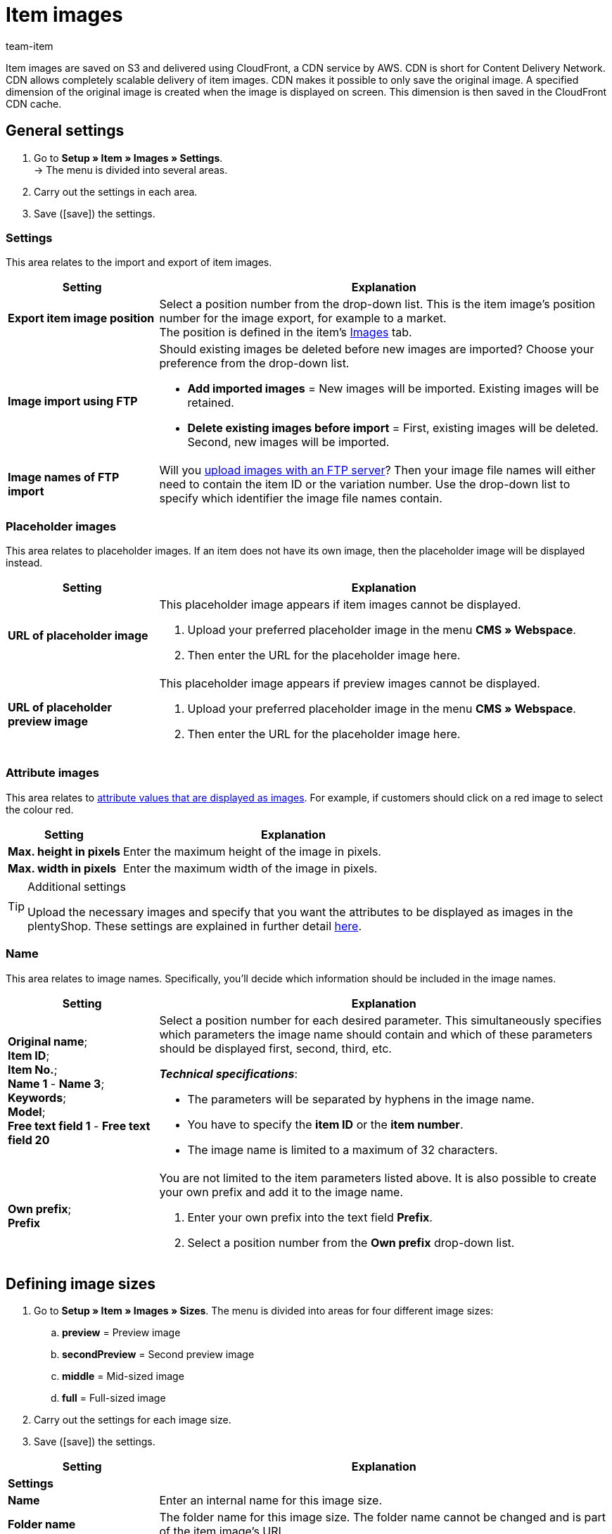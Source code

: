 = Item images
:keywords: Image, Image, Image, Images, Images, Images, Item image, Item image, Item image, Item images, Item images, Item images, Variation image, Variation images, Image file, Image files, S3, CDN, CloudFront, FTP, FTP server, FTP servers, FTP import, Scaling, Image scaling, Resizing, Scale, Resize, Placeholder images, Placeholder image, Attribute image, Attribute images, Image size, Image sizes, Image name, Image names, Preview image, Preview images, Pixel, Pixels, Image URLs, Image URL, preview, secondPreview, middle, full, EXIF, XMP, IPTC, enlarge, Original image, Compression, Compression level, Progressive
:description: Learn which settings can be configured for item images and how to upload images via FTP.
:id: JVZ4F9Y
:author: team-item

////
zuletzt bearbeitet 29.01.21
////

Item images are saved on S3 and delivered using CloudFront, a CDN service by AWS.
CDN is short for Content Delivery Network.
CDN allows completely scalable delivery of item images.
CDN makes it possible to only save the original image.
A specified dimension of the original image is created when the image is displayed on screen.
This dimension is then saved in the CloudFront CDN cache.

[#100]
== General settings

. Go to *Setup » Item » Images » Settings*. +
→ The menu is divided into several areas.
. Carry out the settings in each area.
. Save (icon:save[set=plenty, role="darkGrey"]) the settings.

[#110]
=== Settings

This area relates to the import and export of item images.

[cols="1,3"]
|====
|Setting |Explanation

| *Export item image position*
|Select a position number from the drop-down list.
This is the item image’s position number for the image export, for example to a market. +
The position is defined in the item's xref:item:managing-items.adoc#90[Images] tab.

| *Image import using FTP*
a|Should existing images be deleted before new images are imported?
Choose your preference from the drop-down list.

* *Add imported images* = New images will be imported.
Existing images will be retained.

* *Delete existing images before import* = First, existing images will be deleted.
Second, new images will be imported.

| *Image names of FTP import*
|Will you xref:item:images.adoc#600[upload images with an FTP server]?
Then your image file names will either need to contain the item ID or the variation number.
Use the drop-down list to specify which identifier the image file names contain.
|====

[#120]
=== Placeholder images

This area relates to placeholder images. If an item does not have its own image, then the placeholder image will be displayed instead.

[cols="1,3"]
|====
|Setting |Explanation

| *URL of placeholder image*
a|This placeholder image appears if item images cannot be displayed.

. Upload your preferred placeholder image in the menu *CMS » Webspace*.
. Then enter the URL for the placeholder image here.

| *URL of placeholder preview image*
a|This placeholder image appears if preview images cannot be displayed.

. Upload your preferred placeholder image in the menu *CMS » Webspace*.
. Then enter the URL for the placeholder image here.
|====

[#130]
=== Attribute images

This area relates to xref:item:attributes.adoc#700[attribute values that are displayed as images].
For example, if customers should click on a red image to select the colour red.

[cols="1,3"]
|====
|Setting |Explanation

| *Max. height in pixels*
|Enter the maximum height of the image in pixels.

| *Max. width in pixels*
|Enter the maximum width of the image in pixels.
|====

[TIP]
.Additional settings
====
Upload the necessary images and specify that you want the attributes to be displayed as images in the plentyShop.
These settings are explained in further detail xref:item:attributes.adoc#700[here].
====

[#140]
=== Name

This area relates to image names.
Specifically, you’ll decide which information should be included in the image names.

[cols="1,3"]
|====
|Setting |Explanation

| *Original name*; +
*Item ID*; +
*Item No.*; +
*Name 1* - *Name 3*; +
*Keywords*; +
*Model*; +
*Free text field 1* - *Free text field 20*
a|Select a position number for each desired parameter.
This simultaneously specifies which parameters the image name should contain and which of these parameters should be displayed first, second, third, etc.

*_Technical specifications_*:

* The parameters will be separated by hyphens in the image name.
* You have to specify the *item ID* or the *item number*.
* The image name is limited to a maximum of 32 characters.

| *Own prefix*; +
*Prefix*
a|You are not limited to the item parameters listed above.
It is also possible to create your own prefix and add it to the image name.

. Enter your own prefix into the text field *Prefix*.
. Select a position number from the *Own prefix* drop-down list.
|====

[#500]
== Defining image sizes

. Go to *Setup » Item » Images » Sizes*.
The menu is divided into areas for four different image sizes:
.. *preview* = Preview image
.. *secondPreview* = Second preview image
.. *middle* = Mid-sized image
.. *full* = Full-sized image
. Carry out the settings for each image size.
. Save (icon:save[set=plenty, role="darkGrey"]) the settings.

[cols="1,3"]
|====
|Setting |Explanation

2+^|*Settings*

| *Name*
|Enter an internal name for this image size.

| *Folder name*
|The folder name for this image size.
The folder name cannot be changed and is part of the item image’s URL.

| *Maximum height in pixels*
|Enter the maximum height in pixels for images of this size.
If your item image exceeds this size, then the displayed image will be scaled down.
The aspect ratio will stay the same.

| *Maximum width in pixels*
|Enter the maximum width in pixels for images of this size.
If your item image exceeds this size, then the displayed image will be scaled down.
The aspect ratio will stay the same.

| *Max. lifetime of cache in days*
|How long should the images be saved in the CloudFront cache?
Enter a number of days.
The image’s lifetime begins once the image has been displayed on screen in this size, i.e. loaded into the cache.

| *Rotate the output image based on the EXIF Orientation tag*
|Select this option (icon:check-square[role="blue"]) if you want to retain the original image orientation (image rotation of 90, 180, 270°).

| *Retain meta data (EXIF, XMP, IPTC) of original image*
|Select this option (icon:check-square[role="blue"]) if you want to retain the meta data of the original image.
Examples of meta data are description texts, geo data (GPS), date and time.

*_Tip_*: In some cases, e.g. for preview images, it makes sense not to retain metadata in order to optimise loading time and data volume.

| *Do not enlarge*
a|Should original images be enlarged?

* icon:square-o[role="darkGrey"] = If the original image is smaller than the maximum dimensions defined for this size, then the image will be enlarged to this size.
* icon:check-square[role="blue"] = The original image will not be enlarged.

2+^|*Jpg*

| *Quality*
|Use the slider to select a compression level between 0 and 9.
Compression reduces load times and can help you achieve better page speed values.

*_Tip_*: Compressing images to 8 results in no visible loss of quality.

| *Progressive*
a|Should images of this size be displayed immediately when the page is accessed?

* icon:check-square[role="blue"] = The image is available at low resolution as soon as the page is loaded. The quality of the image increases gradually during page load.

2+^|*Png*

| *Compression level (0-9)*
|Use the slider to select a compression level between 0 and 9.
Compression reduces load times and can help you achieve better page speed values.

This is the compression level that will be used for PNG files.
PNG is a loss-free format. As such, PNG images are always decompressed and shown at the original quality. However, if you select a higher compression level, the browser needs more time to decompress the image.

| *Progressive*
a|Should images of this size be displayed immediately when the page is accessed?

* icon:check-square[role="blue"] = The image is available at low resolution as soon as the page is loaded. The quality of the image increases gradually during page load.
|====

[TIP]
.Invalidate CDN cache
====
After making changes in the menu *Setup » Item » Images » Sizes*, your images may still be displayed with the old settings because the changes are in the cache.
In this case, click on *Invalidate CDN cache* to see the changes more quickly.
The cache invalidation is done by CloudFront.
After you invalidate the cache, each image size is created on the fly when the image is opened.
====

[#200]
== Personalising image URLs

By default, image URLs contain the domain name `plentymarkets.com`.
But it’s possible to use your own domain and subdomain instead.
The table compares the default CDN domain and a custom CDN domain.

[cols="1,3,3"]
|====
| |Image URL with default domain |Image URL with own domain

|URL pattern
a|The URL of item images is created as follows:

. Subdomain `CDN1`, `CDN2` or `CDN3`
. Domain `plentymarkets.com`
. Customer hash
. File path `item/images`
. Item ID
. Folder name of image size
. Name of image file with file extension
a|The own domain is specified instead of the default domain. The customer hash is not shown in the URL:

. Own subdomain.
. Domain of the client
. File path `item/images`
. Item ID
. Folder name of image size
. Name of image file with file extension

|Example URL
|`https://*cdn01.plentymarkets.com/1abcd2e3fghi*/item/images/118/full/118-Chair-Rio.jpg`
|`https://*yoursubdomain.yourstore.co.uk*/item/images/118/full/118-Chair-Rio.jpg`
|====

[IMPORTANT]
.Limitations
====
* A custom subdomain can only be saved for the main domain.
* You can only save one custom subdomain per client.
* The subdomain must not contain www.
* The subdomain must not exist in the domain assistant.
====

[#300]
=== Setting up your own CDN domain: plentymarkets domain

These instructions teach you how to set up your own CDN domain, assuming that your domain is hosted by plentymarkets.

[TIP]
.Domain hosted by an external provider?
====
Is your domain hosted by an external provider?
Then follow xref:item:images.adoc#400[the instructions here] instead.
====

[.instruction]
A domain hosted by plentymarkets:

. Go to *Setup » Client » [Select client] » CDN-Domains*. +
→ Any existing CDN domains will load automatically. This can take a few minutes.
. Click on icon:plus[role="darkGrey"]. +
→ The *New domain* window opens.
. Carry out the settings. Note <<table-plenty-domain>>.
. Save the settings. +
→ The subdomain is created.
. Wait until check marks appear in the columns *SSL*, *DNS* and *Cloud status*.
The process can take several hours. It is completed when all three check marks appear.
The check marks mean:
* An SSL certificate was created for the subdomain.
* A DNS record was created for the subdomain.
* A CloudFront instance was created.
. Once all three check marks are displayed, activate the domain (icon:toggle-on[role="blue"]).

[[table-plenty-domain]]
.Saving a subdomain for image URLs
[cols="1,3"]
|====
|Setting |Explanation

| *Section*
|Select the type of subdomain from the drop-down list.
Currently, only the type *CDN1* is available.

| *Subdomain*
|Enter a custom subdomain.
Valid characters are letters (a-z, A-Z), numbers (0-9), underscore (_) and hyphen (-).
The first character of the subdomain must be either a letter or a number.

| *Domain*
|Select the domain from the drop-down list.
You can only select the client’s main domain.
|====

[IMPORTANT]
.Activate the domain after the subdomain has been created
====
It can take several hours for the subdomain to be created.
The creation process is complete when checkmarks are shown in all three columns, i.e. *SSL*, *DNS* and *Cloud status*. Once the subdomain is created, activate the domain.
====

[#400]
=== Setting up your own CDN domain: external domain

These instructions teach you how to set up your own CDN domain, assuming that your domain is hosted by an external provider.

* First you’ll generate DNS entries in plentymarkets.
* Then you’ll have 72 hours to save these DNS entries with your external domain provider.

[TIP]
.Domain hosted by plentymarkets?
====
Is your domain hosted by plentymarkets?
Then follow xref:item:images.adoc#300[the instructions here] instead.
====

[IMPORTANT]
.Check the CAA records
====
CAA records define which certificate authorities (CA) are allowed to issue certificates for a specific domain.

* *_Example_*: If AWS tries to issue a certificate for your domain, then there must be records for AWS.
* *_What should you do?_*: Before you set up the CDN domain, check your CAA records and add them as needed.
** link:https://docs.aws.amazon.com/acm/latest/userguide/setup-caa.html[AWS: Further information on the topic^]
** link:https://www.ionos.de/hilfe/domains/caa-records-konfigurieren/caa-record-hinzufuegen-aendern-oder-loeschen/[IONOS: Further information on the topic^]
====

[IMPORTANT]
.You have 72 hours to save the DNS entries with the provider
====
The DNS entries that are generated in plentymarkets need to be saved with the external domain provider within 72 hours.
Otherwise the DNS entries will be invalid once the time is up.

If you’ve created a CDN domain but you didn’t save the DNS entries with the provider on time, then you’ll be missing one of the three check marks in the back end and it will not be possible to activate the domain.
====

[TIP]
.What is DNS?
====
DNS is short for Domain Name System. DNS makes it possible to enter the domain name instead of the numerical IP address of your plentyShop.
====

[.instruction]
A domain hosted by an external provider:

. Go to *Setup » Client » [Select client] » CDN-Domains*. +
→ Any existing CDN domains will load automatically. This can take a few minutes.
. Click on icon:plus[role="darkGrey"]. +
→ The *New domain* window opens.
. Carry out the settings. Note <<table-external-domain>>.
. Save the settings. +
→ A DNS record is created for the subdomain.
. In the line of the domain record, click on icon:ellipsis-v[role="darkGrey"] and then on *DNS info*. +
→ The *DNS info* window opens and the DNS settings are displayed.
. Log into the service area of your domain provider.
. Copy the DNS settings shown in plentymarkets into the relevant fields of the domain provider.
Check the documentation of the domain provider on how to do this.
. When you open the menu *Setup » Client » [Select client] » CDN-Domains*, do you see check marks displayed in the columns *SSL*, *DNS* and *Cloud status*?
Then the process is complete.
The check marks mean:
* An SSL certificate was created for the subdomain.
* The DNS settings were updated.
* A CloudFront instance was created.
. Once all three check marks are displayed, activate the domain (icon:toggle-on[role="blue"]).

[[table-external-domain]]
.Saving a subdomain for image URLs
[cols="1,3"]
|====
|Setting |Explanation

| *Section*
|Select the type of subdomain from the drop-down list.
Currently, only the type *CDN1* is available.

| *Subdomain*
|Enter a custom subdomain.
Valid characters are letters (a-z, A-Z), numbers (0-9), underscore (_) and hyphen (-).
The first character of the subdomain must be either a letter or a number.

| *Domain*
|Select the domain from the drop-down list.
You can only select the client’s main domain.
|====

[#600]
== Uploading images via FTP server (only for older systems)

Older plentymarkets systems have their own xref:data:ftp-access.adoc#[FTP server].
This FTP server contains the folder `upload_article_image_XXXX` (XXXX = plentyID). You can upload item images into this folder.
The folder is checked for changes every 60 minutes.
New, correctly named images are assigned to the correct item automatically.
In order to upload files, you’ll need an FTP program and your FTP login details.

[WARNING]
.FTP server is only available for older systems
====
New systems are no longer equipped with an FTP server.
Existing customers can continue to use the FTP server xref:business-decisions:eol.adoc[until 21 July 2022].
====

[IMPORTANT]
.100 images can be uploaded per item
====
You can upload up to 100 images per item, i.e. per item ID.
This is a hard limit in the user interface.
If you were to upload e.g. 150 images, then only the first 100 would appear in the user interface.
Note that the limit applies to the entire item, i.e. to all of the variations together.
====

[#700]
=== Naming the files correctly

. Go to *Setup » Item » Images » Settings*.
. Use the option xref:item:images.adoc#110[Image names of FTP import] to specify whether the file names contain the item ID or the variation number.
. Depending on what you selected, you’ll either name the files with the item ID or the variation number.

[TIP]
.Valid characters for file names
====
The following characters are supported for image file names:

* Letters (a-z, A-Z) excluding umlauts
* Numbers (0-9)
* Underscores (_)
* Hyphens (-)

Spaces and special characters are not permitted. When you upload images, spaces and special characters are replaced by hyphens (-).
====

[TIP]
.Multiple images per item
====
You can upload up to 100 images per item.
Number the image files as follows:

. Item ID or variation number
. Three hyphens *---*
. Number from 0 to 99
====

[discrete]
==== Examples

You want to upload images for an item with item ID 4562 and the variation number AQ3957.

[[table-ftp-compliant-naming]]
.Examples of FTP compliant naming of item images
[cols="3,2,2"]
|====
|Setting |Naming 1 image per item |Naming more than 1 image per item

| *Image names of FTP import* = *Item ID*
a|
* 4562.jpg
* 4562.png
* 4562.gif
* 4562.svg

a|
* 4652---0.jpg
* 4652---1.jpg
* 4652---2.gif

| *Image names of FTP import* = *Variation number*
a|
* AQ3957.jpg
* AQ3957.png
* AQ3957.gif
* AQ3957.svg

a|
* AQ3957---0.png
* AQ3957---19.png

|====

[#800]
=== Importing images

. Copy the item images that you want to upload using FTP to a folder on your hard drive.
. Check the xref:item:images.adoc#700[names of the image files] and modify these names if needed.
. Select the target folder `upload_article_image_XXXX` (XXXX= plentyID) in your FTP program.
. Select the files in the upload area of your FTP program.
. Start the upload. +
→ The images are assigned to the items and displayed in the plentyShop after up to 60 minutes.

[TIP]
.Take upload time into account
====
200 images are processed in each run, 2000 images if you have your own server. Depending on the data volume, the upload may take several hours, even if you have a powerful computer and a fast data connection. Therefore, schedule the file upload at a time when it will not interfere with your day-to-day business.
====
